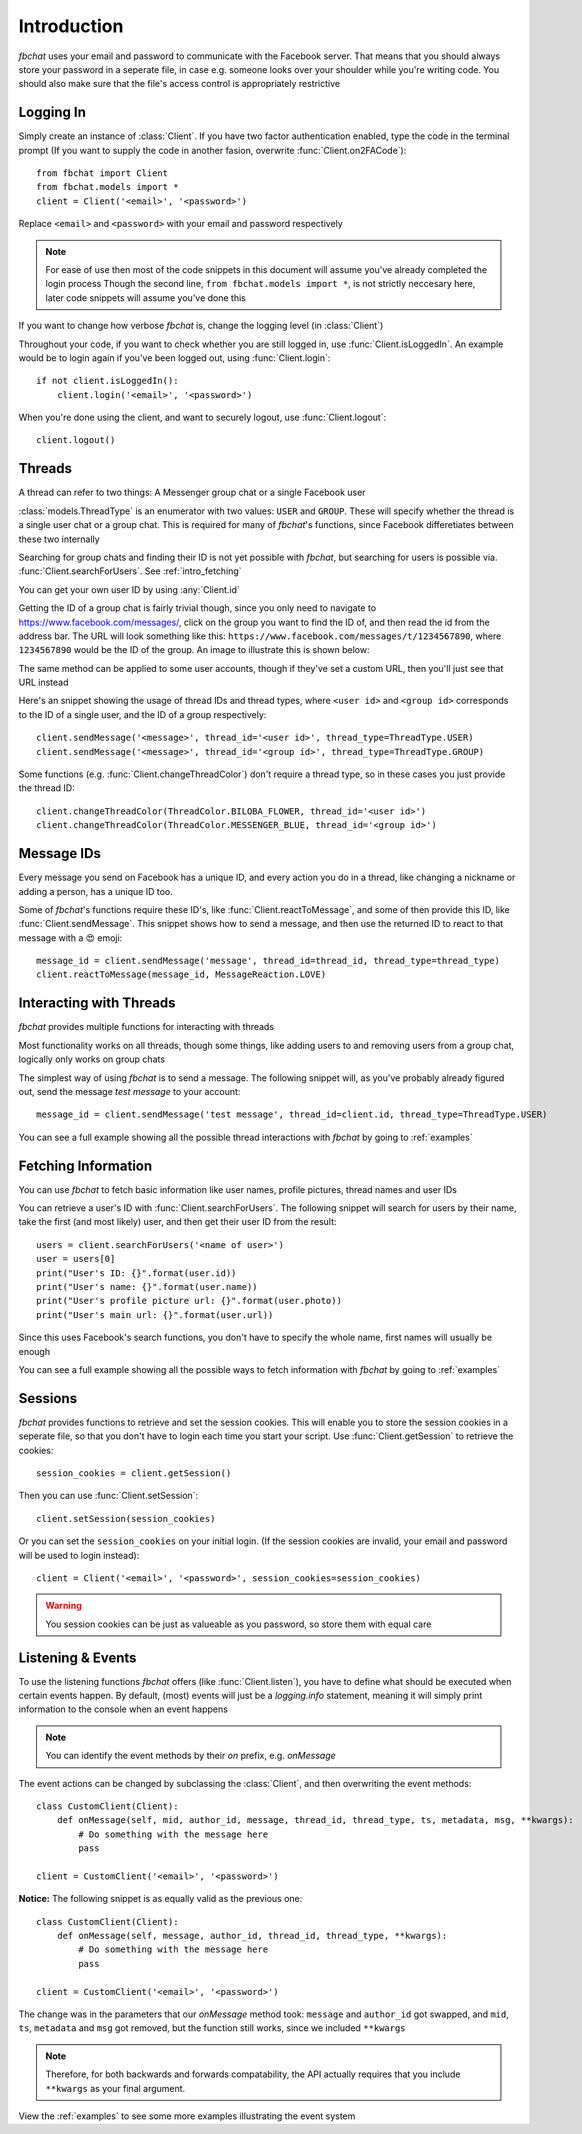 .. highlight:: python
.. module:: fbchat
.. _intro:

Introduction
============

`fbchat` uses your email and password to communicate with the Facebook server.
That means that you should always store your password in a seperate file, in case e.g. someone looks over your shoulder while you're writing code.
You should also make sure that the file's access control is appropriately restrictive


.. _intro_logging_in:

Logging In
----------

Simply create an instance of :class:`Client`. If you have two factor authentication enabled, type the code in the terminal prompt
(If you want to supply the code in another fasion, overwrite :func:`Client.on2FACode`)::

    from fbchat import Client
    from fbchat.models import *
    client = Client('<email>', '<password>')

Replace ``<email>`` and ``<password>`` with your email and password respectively

.. note::
    For ease of use then most of the code snippets in this document will assume you've already completed the login process
    Though the second line, ``from fbchat.models import *``, is not strictly neccesary here, later code snippets will assume you've done this

If you want to change how verbose `fbchat` is, change the logging level (in :class:`Client`)

Throughout your code, if you want to check whether you are still logged in, use :func:`Client.isLoggedIn`.
An example would be to login again if you've been logged out, using :func:`Client.login`::

    if not client.isLoggedIn():
        client.login('<email>', '<password>')

When you're done using the client, and want to securely logout, use :func:`Client.logout`::

    client.logout()


.. _intro_threads:

Threads
-------

A thread can refer to two things: A Messenger group chat or a single Facebook user

:class:`models.ThreadType` is an enumerator with two values: ``USER`` and ``GROUP``.
These will specify whether the thread is a single user chat or a group chat.
This is required for many of `fbchat`'s functions, since Facebook differetiates between these two internally

Searching for group chats and finding their ID is not yet possible with `fbchat`,
but searching for users is possible via. :func:`Client.searchForUsers`. See :ref:`intro_fetching`

You can get your own user ID by using :any:`Client.id`

Getting the ID of a group chat is fairly trivial though, since you only need to navigate to `<https://www.facebook.com/messages/>`_,
click on the group you want to find the ID of, and then read the id from the address bar.
The URL will look something like this: ``https://www.facebook.com/messages/t/1234567890``, where ``1234567890`` would be the ID of the group.
An image to illustrate this is shown below:

.. image:: /_static/find-group-id.png
    :alt: An image illustrating how to find the ID of a group

The same method can be applied to some user accounts, though if they've set a custom URL, then you'll just see that URL instead

Here's an snippet showing the usage of thread IDs and thread types, where ``<user id>`` and ``<group id>``
corresponds to the ID of a single user, and the ID of a group respectively::

    client.sendMessage('<message>', thread_id='<user id>', thread_type=ThreadType.USER)
    client.sendMessage('<message>', thread_id='<group id>', thread_type=ThreadType.GROUP)

Some functions (e.g. :func:`Client.changeThreadColor`) don't require a thread type, so in these cases you just provide the thread ID::

    client.changeThreadColor(ThreadColor.BILOBA_FLOWER, thread_id='<user id>')
    client.changeThreadColor(ThreadColor.MESSENGER_BLUE, thread_id='<group id>')


.. _intro_message_ids:

Message IDs
-----------

Every message you send on Facebook has a unique ID, and every action you do in a thread,
like changing a nickname or adding a person, has a unique ID too.

Some of `fbchat`'s functions require these ID's, like :func:`Client.reactToMessage`,
and some of then provide this ID, like :func:`Client.sendMessage`.
This snippet shows how to send a message, and then use the returned ID to react to that message with a 😍 emoji::

    message_id = client.sendMessage('message', thread_id=thread_id, thread_type=thread_type)
    client.reactToMessage(message_id, MessageReaction.LOVE)


.. _intro_interacting:

Interacting with Threads
------------------------

`fbchat` provides multiple functions for interacting with threads

Most functionality works on all threads, though some things,
like adding users to and removing users from a group chat, logically only works on group chats

The simplest way of using `fbchat` is to send a message.
The following snippet will, as you've probably already figured out, send the message `test message` to your account::

    message_id = client.sendMessage('test message', thread_id=client.id, thread_type=ThreadType.USER)

You can see a full example showing all the possible thread interactions with `fbchat` by going to :ref:`examples`


.. _intro_fetching:

Fetching Information
--------------------

You can use `fbchat` to fetch basic information like user names, profile pictures, thread names and user IDs

You can retrieve a user's ID with :func:`Client.searchForUsers`.
The following snippet will search for users by their name, take the first (and most likely) user, and then get their user ID from the result::

    users = client.searchForUsers('<name of user>')
    user = users[0]
    print("User's ID: {}".format(user.id))
    print("User's name: {}".format(user.name))
    print("User's profile picture url: {}".format(user.photo))
    print("User's main url: {}".format(user.url))

Since this uses Facebook's search functions, you don't have to specify the whole name, first names will usually be enough

You can see a full example showing all the possible ways to fetch information with `fbchat` by going to :ref:`examples`


.. _intro_sessions:

Sessions
--------

`fbchat` provides functions to retrieve and set the session cookies.
This will enable you to store the session cookies in a seperate file, so that you don't have to login each time you start your script.
Use :func:`Client.getSession` to retrieve the cookies::

    session_cookies = client.getSession()

Then you can use :func:`Client.setSession`::

    client.setSession(session_cookies)

Or you can set the ``session_cookies`` on your initial login.
(If the session cookies are invalid, your email and password will be used to login instead)::

    client = Client('<email>', '<password>', session_cookies=session_cookies)

.. warning::
    You session cookies can be just as valueable as you password, so store them with equal care


.. _intro_events:

Listening & Events
------------------

To use the listening functions `fbchat` offers (like :func:`Client.listen`),
you have to define what should be executed when certain events happen.
By default, (most) events will just be a `logging.info` statement,
meaning it will simply print information to the console when an event happens

.. note::
    You can identify the event methods by their `on` prefix, e.g. `onMessage`

The event actions can be changed by subclassing the :class:`Client`, and then overwriting the event methods::

    class CustomClient(Client):
        def onMessage(self, mid, author_id, message, thread_id, thread_type, ts, metadata, msg, **kwargs):
            # Do something with the message here
            pass

    client = CustomClient('<email>', '<password>')

**Notice:** The following snippet is as equally valid as the previous one::

    class CustomClient(Client):
        def onMessage(self, message, author_id, thread_id, thread_type, **kwargs):
            # Do something with the message here
            pass

    client = CustomClient('<email>', '<password>')

The change was in the parameters that our `onMessage` method took: ``message`` and ``author_id`` got swapped,
and ``mid``, ``ts``, ``metadata`` and ``msg`` got removed, but the function still works, since we included ``**kwargs``

.. note::
    Therefore, for both backwards and forwards compatability,
    the API actually requires that you include ``**kwargs`` as your final argument.

View the :ref:`examples` to see some more examples illustrating the event system
